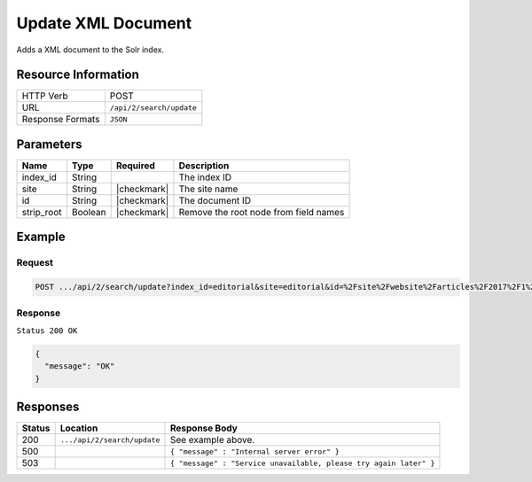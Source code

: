 .. _crafter-search-api-search-v2-update:

===================
Update XML Document
===================

Adds a XML document to the Solr index.

--------------------
Resource Information
--------------------

+----------------------------+-----------------------------------------------------+
|| HTTP Verb                 || POST                                               |
+----------------------------+-----------------------------------------------------+
|| URL                       || ``/api/2/search/update``                           |
+----------------------------+-----------------------------------------------------+
|| Response Formats          || ``JSON``                                           |
+----------------------------+-----------------------------------------------------+

----------
Parameters
----------

+-------------------------+-------------+---------------+----------------------------------------+
|| Name                   || Type       || Required     || Description                           |
+=========================+=============+===============+========================================+
|| index_id               || String     ||              || The index ID                          |
+-------------------------+-------------+---------------+----------------------------------------+
|| site                   || String     || |checkmark|  || The site name                         |
+-------------------------+-------------+---------------+----------------------------------------+
|| id                     || String     || |checkmark|  || The document ID                       |
+-------------------------+-------------+---------------+----------------------------------------+
|| strip_root             || Boolean    || |checkmark|  || Remove the root node from field names |
+-------------------------+-------------+---------------+----------------------------------------+

-------
Example
-------

^^^^^^^
Request
^^^^^^^

.. code-block:: none

  POST .../api/2/search/update?index_id=editorial&site=editorial&id=%2Fsite%2Fwebsite%2Farticles%2F2017%2F1%2Fwomen-styles-for-winter%2Findex.xml

.. code-block:: xml
  :linenos:

  <?xml version="1.0" encoding="UTF-8"?>
    <page>
      <content-type>/page/article</content-type>	<display-template>/templates/web/pages/article.ftl</display-template>
      <merge-strategy>inherit-levels</merge-strategy>
      <objectGroupId>07fc</objectGroupId>
      <objectId>07fc5ac7-05ea-b038-6455-26f895ba8822</objectId>
      <sections>	<item>	<section_html>&lt;p&gt;Class aptent taciti sociosqu ad litora torquent per conubia nostra, per inceptos himenaeos. Aenean rhoncus, nulla ut mattis tempor, lorem arcu malesuada purus, sit amet pretium diam ligula at ante. Suspendisse potenti. Aliquam erat volutpat. Donec finibus, lectus et scelerisque euismod, est orci fermentum risus, a ullamcorper nisi tellus pellentesque eros. Maecenas vitae dui fringilla, porttitor ipsum eget, blandit felis. Nunc a eleifend velit,
      posuere vulputate dolor. Nam semper porttitor laoreet. Nunc sodales eget nisl eget lobortis.&lt;/p&gt;
      &lt;p&gt;Maecenas ligula mi, aliquet eu rhoncus ut, consectetur in nulla. Etiam sed venenatis sapien. Aenean ullamcorper, turpis vitae interdum malesuada, turpis leo interdum nisi, a placerat sem dui at justo. Aliquam a lobortis orci. Etiam eget vestibulum turpis, ac pulvinar nunc. Morbi id risus ante. Nulla rhoncus feugiat odio, ac accumsan ante scelerisque ut. Phasellus porttitor turpis vel enim dignissim auctor.&lt;/p&gt;
      &lt;p&gt;Donec ut rutrum nisl. Donec facilisis condimentum neque sit amet viverra. Donec nec tellus vitae dui bibendum tristique sed ac ante. Quisque ullamcorper nibh ipsum, vitae feugiat ex sagittis sed. Nullam pharetra massa lorem. Aliquam vitae ex vel massa lobortis elementum. In lorem elit, hendrerit eu scelerisque eu, dignissim eget est. Donec pharetra eget eros vitae fermentum. Suspendisse potenti.&lt;/p&gt;</section_html>
      </item></sections>
      <file-name>index.xml</file-name>
      <folder-name>coffee-is-good-for-your-health</folder-name>
      <header/>
      <internal-name>Coffee is Good for Your Health</internal-name>
      <title>Coffee is Good for Your Health</title>
      <subject>Coffee is Good for Your Health</subject>
      <author>John Doe</author>
      <categories>	<item>	<key>health</key>
      <value_smv>Health</value_smv>
      </item></categories>
      <segments>	<item>	<key>guy</key>
      <value_smv>Guy</value_smv>
      </item>	<item>	<key>gal</key>
      <value_smv>Gal</value_smv>
      </item></segments>
      <date_dt>06/14/2016 04:00:00</date_dt>
      <createdDate>3/2/2017 20:41:3</createdDate>
      <createdDate_dt>3/2/2017 20:41:3</createdDate_dt>
      <lastModifiedDate>3/14/2017 23:52:40</lastModifiedDate>
      <lastModifiedDate_dt>3/14/2017 23:52:40</lastModifiedDate_dt>
      <featured_b>false</featured_b>
      <summary>Class aptent taciti sociosqu ad litora torquent per conubia nostra, per inceptos himenaeos. Aenean rhoncus, nulla ut mattis tempor, lorem arcu malesuada purus, sit amet pretium diam ligula at ante. Suspendisse potenti.</summary><image>/static-assets/images/coffee-pic.jpg</image>
    </page>

^^^^^^^^
Response
^^^^^^^^

``Status 200 OK``

.. code-block:: json

  {
    "message": "OK"
  }

---------
Responses
---------

+---------+-------------------------------------+--------------------------------------------------------------------+
|| Status || Location                           || Response Body                                                     |
+=========+=====================================+====================================================================+
|| 200    || ``.../api/2/search/update``        || See example above.                                                |
+---------+-------------------------------------+--------------------------------------------------------------------+
|| 500    ||                                    || ``{ "message" : "Internal server error" }``                       |
+---------+-------------------------------------+--------------------------------------------------------------------+
|| 503    ||                                    || ``{ "message" : "Service unavailable, please try again later" }`` |
+---------+-------------------------------------+--------------------------------------------------------------------+
